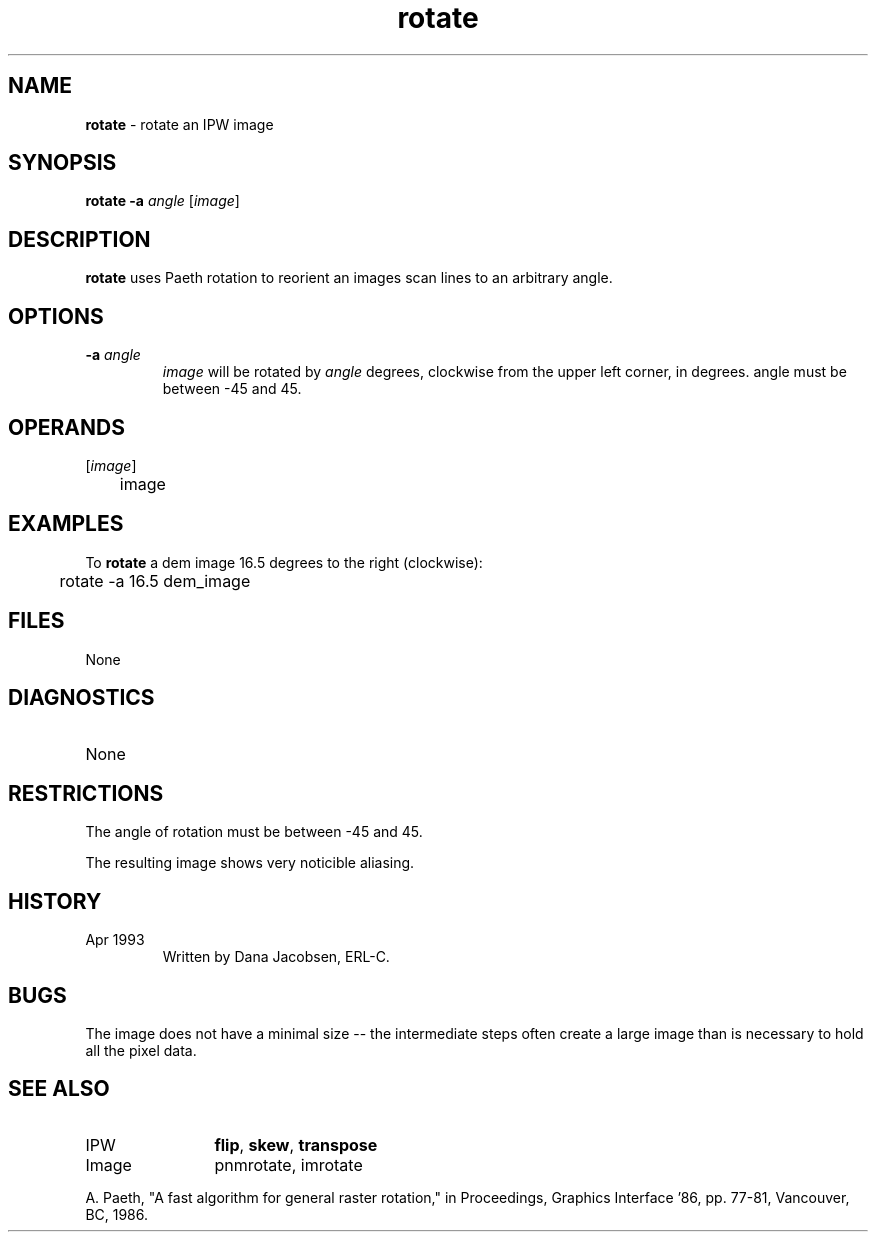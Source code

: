 .TH "rotate" "1" "5 November 2015" "IPW v2" "IPW User Commands"
.SH NAME
.PP
\fBrotate\fP - rotate an IPW image
.SH SYNOPSIS
.sp
.nf
.ft CR
\fBrotate\fP \fB-a\fP \fIangle\fP [\fIimage\fP]
.ft R
.fi
.SH DESCRIPTION
.PP
\fBrotate\fP uses Paeth rotation to reorient an images scan lines to
an arbitrary angle.
.SH OPTIONS
.TP
\fB-a\fP \fIangle\fP
\fIimage\fP will be rotated by \fIangle\fP degrees, clockwise from
the upper left corner, in degrees.
angle must be between -45 and 45.
.SH OPERANDS
.TP
[\fIimage\fP]
	image
.sp
.SH EXAMPLES
.PP
To \fBrotate\fP a dem image 16.5 degrees to the right (clockwise):
.sp
.nf
.ft CR
	rotate -a 16.5 dem_image
.ft R
.fi
.SH FILES
.sp
.nf
.ft CR
     None
.ft R
.fi
.SH DIAGNOSTICS
.sp
.TP
None
.SH RESTRICTIONS
.PP
The angle of rotation must be between -45 and 45.
.PP
The resulting image shows very noticible aliasing.
.SH HISTORY
.TP
Apr 1993
	Written by Dana Jacobsen, ERL-C.
.SH BUGS
.PP
The image does not have a minimal size -- the intermediate steps
often create a large image than is necessary to hold all the pixel
data.
.SH SEE ALSO
.TP
IPW
	\fBflip\fP,
\fBskew\fP,
\fBtranspose\fP
.TP
Image
	pnmrotate, imrotate
.PP
A. Paeth, "A fast algorithm for general raster rotation," in
	Proceedings, Graphics Interface '86, pp. 77-81,
	Vancouver, BC, 1986.
